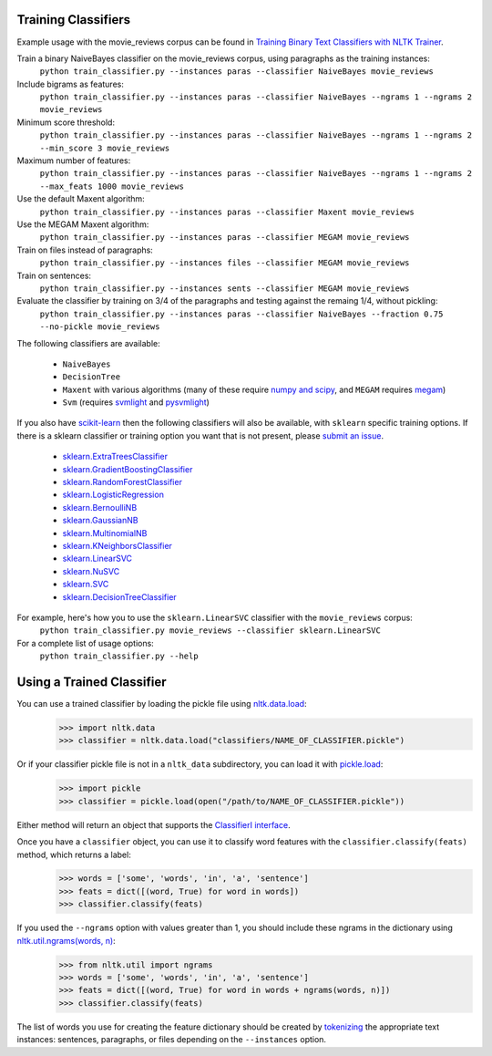 Training Classifiers
--------------------

Example usage with the movie_reviews corpus can be found in `Training Binary Text Classifiers with NLTK Trainer <http://streamhacker.com/2010/10/25/training-binary-text-classifiers-nltk-trainer/>`_.

Train a binary NaiveBayes classifier on the movie_reviews corpus, using paragraphs as the training instances:
	``python train_classifier.py --instances paras --classifier NaiveBayes movie_reviews``

Include bigrams as features:
	``python train_classifier.py --instances paras --classifier NaiveBayes --ngrams 1 --ngrams 2 movie_reviews``

Minimum score threshold:
	``python train_classifier.py --instances paras --classifier NaiveBayes --ngrams 1 --ngrams 2 --min_score 3 movie_reviews``

Maximum number of features:
	``python train_classifier.py --instances paras --classifier NaiveBayes --ngrams 1 --ngrams 2 --max_feats 1000 movie_reviews``

Use the default Maxent algorithm:
	``python train_classifier.py --instances paras --classifier Maxent movie_reviews``

Use the MEGAM Maxent algorithm:
	``python train_classifier.py --instances paras --classifier MEGAM movie_reviews``

Train on files instead of paragraphs:
	``python train_classifier.py --instances files --classifier MEGAM movie_reviews``

Train on sentences:
	``python train_classifier.py --instances sents --classifier MEGAM movie_reviews``

Evaluate the classifier by training on 3/4 of the paragraphs and testing against the remaing 1/4, without pickling:
	``python train_classifier.py --instances paras --classifier NaiveBayes --fraction 0.75 --no-pickle movie_reviews``

The following classifiers are available:

	* ``NaiveBayes``
	* ``DecisionTree``
	* ``Maxent`` with various algorithms (many of these require `numpy and scipy <http://numpy.scipy.org/>`_, and ``MEGAM`` requires `megam <http://www.cs.utah.edu/~hal/megam/>`_)
	* ``Svm`` (requires `svmlight <http://svmlight.joachims.org/>`_ and `pysvmlight <https://bitbucket.org/wcauchois/pysvmlight>`_)

If you also have `scikit-learn <http://scikit-learn.org/>`_ then the following classifiers will also be available, with ``sklearn`` specific training options. If there is a sklearn classifier or training option you want that is not present, please `submit an issue <https://github.com/japerk/nltk-trainer/issues>`_.

	* `sklearn.ExtraTreesClassifier <http://scikit-learn.org/stable/modules/generated/sklearn.ensemble.ExtraTreesClassifier.html#sklearn.ensemble.ExtraTreesClassifier>`_
	* `sklearn.GradientBoostingClassifier <http://scikit-learn.org/stable/modules/generated/sklearn.ensemble.GradientBoostingClassifier.html#sklearn.ensemble.GradientBoostingClassifier>`_
	* `sklearn.RandomForestClassifier <http://scikit-learn.org/stable/modules/generated/sklearn.ensemble.RandomForestClassifier.html#sklearn.ensemble.RandomForestClassifier>`_
	* `sklearn.LogisticRegression <http://scikit-learn.org/stable/modules/generated/sklearn.linear_model.LogisticRegression.html#sklearn.linear_model.LogisticRegression>`_
	* `sklearn.BernoulliNB <http://scikit-learn.org/stable/modules/generated/sklearn.naive_bayes.BernoulliNB.html#sklearn.naive_bayes.BernoulliNB>`_
	* `sklearn.GaussianNB <http://scikit-learn.org/stable/modules/generated/sklearn.naive_bayes.GaussianNB.html#sklearn.naive_bayes.GaussianNB>`_
	* `sklearn.MultinomialNB <http://scikit-learn.org/stable/modules/generated/sklearn.naive_bayes.MultinomialNB.html#sklearn.naive_bayes.MultinomialNB>`_
	* `sklearn.KNeighborsClassifier <http://scikit-learn.org/stable/modules/generated/sklearn.neighbors.KNeighborsClassifier.html#sklearn.neighbors.KNeighborsClassifier>`_
	* `sklearn.LinearSVC <http://scikit-learn.org/stable/modules/generated/sklearn.svm.LinearSVC.html#sklearn.svm.LinearSVC>`_
	* `sklearn.NuSVC <http://scikit-learn.org/stable/modules/generated/sklearn.svm.NuSVC.html#sklearn.svm.NuSVC>`_
	* `sklearn.SVC <http://scikit-learn.org/stable/modules/generated/sklearn.svm.SVC.html#sklearn.svm.SVC>`_
	* `sklearn.DecisionTreeClassifier <http://scikit-learn.org/stable/modules/generated/sklearn.tree.DecisionTreeClassifier.html#sklearn.tree.DecisionTreeClassifier>`_

For example, here's how you to use the ``sklearn.LinearSVC`` classifier with the ``movie_reviews`` corpus:
	``python train_classifier.py movie_reviews --classifier sklearn.LinearSVC``

For a complete list of usage options:
	``python train_classifier.py --help``


Using a Trained Classifier
--------------------------

You can use a trained classifier by loading the pickle file using `nltk.data.load <http://nltk.googlecode.com/svn/trunk/doc/api/nltk.data-module.html#load>`_:
	>>> import nltk.data
	>>> classifier = nltk.data.load("classifiers/NAME_OF_CLASSIFIER.pickle")

Or if your classifier pickle file is not in a ``nltk_data`` subdirectory, you can load it with `pickle.load <http://docs.python.org/library/pickle.html#pickle.load>`_:
	>>> import pickle
	>>> classifier = pickle.load(open("/path/to/NAME_OF_CLASSIFIER.pickle"))

Either method will return an object that supports the `ClassifierI interface <http://nltk.googlecode.com/svn/trunk/doc/api/nltk.classify.api.ClassifierI-class.html>`_. 

Once you have a ``classifier`` object, you can use it to classify word features with the ``classifier.classify(feats)`` method, which returns a label:
	>>> words = ['some', 'words', 'in', 'a', 'sentence']
	>>> feats = dict([(word, True) for word in words])
	>>> classifier.classify(feats)

If you used the ``--ngrams`` option with values greater than 1, you should include these ngrams in the dictionary using `nltk.util.ngrams(words, n) <http://nltk.googlecode.com/svn/trunk/doc/api/nltk.util-module.html#ngrams>`_:
	>>> from nltk.util import ngrams
	>>> words = ['some', 'words', 'in', 'a', 'sentence']
	>>> feats = dict([(word, True) for word in words + ngrams(words, n)])
	>>> classifier.classify(feats)

The list of words you use for creating the feature dictionary should be created by `tokenizing <http://text-processing.com/demo/tokenize/>`_ the appropriate text instances: sentences, paragraphs, or files depending on the ``--instances`` option.

